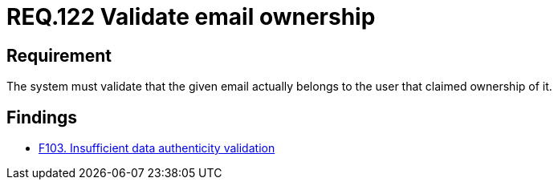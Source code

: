 :slug: rules/122/
:category: emails
:description: This document details the security guidelines and requirements related to the administration of emails in companies and organizations. This requirement strongly recommends validating that the indicated email account actually belongs to the user claiming it.
:keywords: Person, Email, Guarantee, Owner, Security, Electronic
:rules: yes

= REQ.122 Validate email ownership

== Requirement

The system must validate that the given email actually belongs to the
user that claimed ownership of it.

== Findings

* [inner]#link:/web/findings/103/[F103. Insufficient data authenticity validation]#
